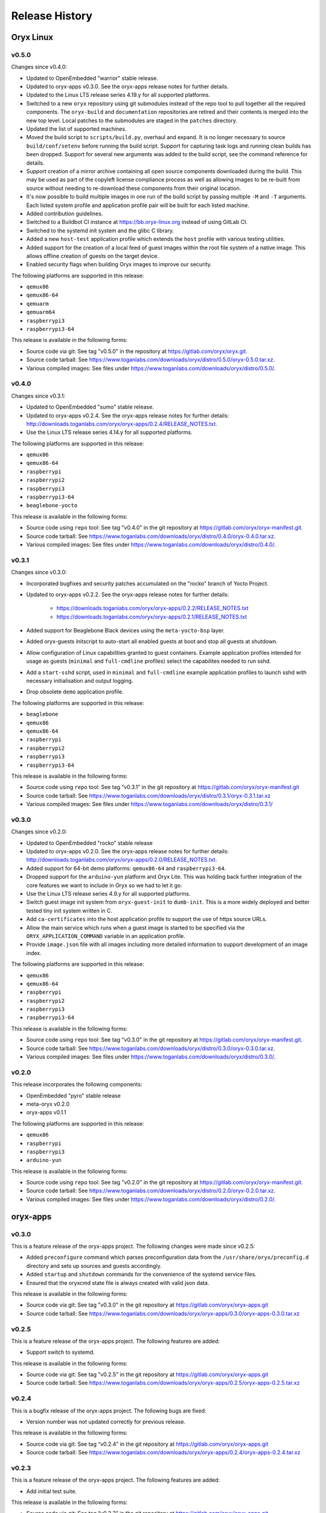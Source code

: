 ===============
Release History
===============

Oryx Linux
==========

v0.5.0
++++++

Changes since v0.4.0:

* Updated to OpenEmbedded "warrior" stable release.

* Updated to oryx-apps v0.3.0. See the oryx-apps release notes for further
  details.

* Updated to the Linux LTS release series 4.19.y for all supported platforms.

* Switched to a new ``oryx`` repository using git submodules instead of the repo
  tool to pull together all the required components. The ``oryx-build`` and
  ``documentation`` repositories are retired and their contents is merged
  into the new top level. Local patches to the submodules are staged in the
  ``patches`` directory.

* Updated the list of supported machines.

* Moved the build script to ``scripts/build.py``, overhaul and expand. It is no
  longer necessary to source ``build/conf/setenv`` before running the build
  script. Support for capturing task logs and running clean builds has been
  dropped. Support for several new arguments was added to the build script,
  see the command reference for details.

* Support creation of a mirror archive containing all open source components
  downloaded during the build. This may be used as part of the copyleft license
  compliance process as well as allowing images to be re-built from source
  without needing to re-download these components from their original location.

* It's now possible to build multiple images in one run of the build script by
  passing multiple ``-M`` and ``-T`` arguments. Each listed system profile and
  application profile pair will be built for each listed machine.

* Added contribution guidelines.

* Switched to a Buildbot CI instance at https://bb.oryx-linux.org instead of
  using GitLab CI.

* Switched to the systemd init system and the glibc C library.

* Added a new ``host-test`` application profile which extends the ``host``
  profile with various testing utilities.

* Added support for the creation of a local feed of guest images within the
  root file system of a native image. This allows offline creation of guests on
  the target device.

* Enabled security flags when building Oryx images to improve our security.

The following platforms are supported in this release:

* ``qemux86``

* ``qemux86-64``

* ``qemuarm``

* ``qemuarm64``

* ``raspberrypi3``

* ``raspberrypi3-64``

This release is available in the following forms:

* Source code via git: See tag "v0.5.0" in the repository at
  https://gitlab.com/oryx/oryx.git.

* Source code tarball: See
  https://www.toganlabs.com/downloads/oryx/distro/0.5.0/oryx-0.5.0.tar.xz.

* Various compiled images: See files under
  https://www.toganlabs.com/downloads/oryx/distro/0.5.0/.


v0.4.0
++++++

Changes since v0.3.1:

* Updated to OpenEmbedded "sumo" stable release.

* Updated to oryx-apps v0.2.4. See the oryx-apps release notes for further
  details: http://downloads.toganlabs.com/oryx/oryx-apps/0.2.4/RELEASE_NOTES.txt.

* Use the Linux LTS release series 4.14.y for all supported platforms.

The following platforms are supported in this release:

* ``qemux86``

* ``qemux86-64``

* ``raspberrypi``

* ``raspberrypi2``

* ``raspberrypi3``

* ``raspberrypi3-64``

* ``beaglebone-yocto``

This release is available in the following forms:

* Source code using ``repo`` tool: See tag "v0.4.0" in the git repository at
  https://gitlab.com/oryx/oryx-manifest.git.

* Source code tarball: See
  https://www.toganlabs.com/downloads/oryx/distro/0.4.0/oryx-0.4.0.tar.xz.

* Various compiled images: See files under
  https://www.toganlabs.com/downloads/oryx/distro/0.4.0/.

v0.3.1
++++++

Changes since v0.3.0:

* Incorporated bugfixes and security patches accumulated on the "rocko" branch
  of Yocto Project.

* Updated to oryx-apps v0.2.2. See the oryx-apps release notes for further
  details:

    * https://downloads.toganlabs.com/oryx/oryx-apps/0.2.2/RELEASE_NOTES.txt

    * https://downloads.toganlabs.com/oryx/oryx-apps/0.2.1/RELEASE_NOTES.txt

* Added support for Beaglebone Black devices using the ``meta-yocto-bsp`` layer.

* Added oryx-guests initscript to auto-start all enabled guests at boot and stop
  all guests at shutdown.

* Allow configuration of Linux capabilities granted to guest containers. Example
  application profiles intended for usage as guests (``minimal`` and
  ``full-cmdline`` profiles) select the capabilites needed to run sshd.

* Add a ``start-sshd`` script, used in ``minimal`` and ``full-cmdline`` example
  application profiles to launch sshd with necessary initialisation and output
  logging.

* Drop obsolete ``demo`` application profile.

The following platforms are supported in this release:

* ``beaglebone``

* ``qemux86``

* ``qemux86-64``

* ``raspberrypi``

* ``raspberrypi2``

* ``raspberrypi3``

* ``raspberrypi3-64``

This release is available in the following forms:

* Source code using ``repo`` tool: See tag “v0.3.1” in the git repository at
  https://gitlab.com/oryx/oryx-manifest.git

* Source code tarball: See
  https://www.toganlabs.com/downloads/oryx/distro/0.3.1/oryx-0.3.1.tar.xz

* Various compiled images: See files under
  https://www.toganlabs.com/downloads/oryx/distro/0.3.1/

v0.3.0
++++++

Changes since v0.2.0:

* Updated to OpenEmbedded "rocko" stable release

* Updated to oryx-apps v0.2.0. See the oryx-apps release notes for further
  details: http://downloads.toganlabs.com/oryx/oryx-apps/0.2.0/RELEASE_NOTES.txt.

* Added support for 64-bit demo platforms: ``qemux86-64`` and
  ``raspberrypi3-64``.

* Dropped support for the ``arduino-yun`` platform and Oryx Lite. This was
  holding back further integration of the core features we want to include in
  Oryx so we had to let it go.

* Use the Linux LTS release series 4.9.y for all supported platforms.

* Switch guest image init system from ``oryx-guest-init`` to ``dumb-init``. This
  is a more widely deployed and better tested tiny init system written in C.

* Add ``ca-certificates`` into the host application profile to support the use
  of https source URLs.

* Allow the main service which runs when a guest image is started to be
  specified via the ``ORYX_APPLICATION_COMMAND`` variable in an application
  profile.

* Provide ``image.json`` file with all images including more detailed
  information to support development of an image index.

The following platforms are supported in this release:

* ``qemux86``

* ``qemux86-64``

* ``raspberrypi``

* ``raspberrypi2``

* ``raspberrypi3``

* ``raspberrypi3-64``

This release is available in the following forms:

* Source code using ``repo`` tool: See tag "v0.3.0" in the git repository at
  https://gitlab.com/oryx/oryx-manifest.git.

* Source code tarball: See
  https://www.toganlabs.com/downloads/oryx/distro/0.3.0/oryx-0.3.0.tar.xz.

* Various compiled images: See files under
  https://www.toganlabs.com/downloads/oryx/distro/0.3.0/.

v0.2.0
++++++

This release incorporates the following components:

* OpenEmbedded "pyro" stable release

* meta-oryx v0.2.0

* oryx-apps v0.1.1

The following platforms are supported in this release:

* ``qemux86``

* ``raspberrypi``

* ``raspberrypi3``

* ``arduino-yun``

This release is available in the following forms:

* Source code using ``repo`` tool: See tag "v0.2.0" in the git repository at
  https://gitlab.com/oryx/oryx-manifest.git.

* Source code tarball: See
  https://www.toganlabs.com/downloads/oryx/distro/0.2.0/oryx-0.2.0.tar.xz.

* Various compiled images: See files under
  https://www.toganlabs.com/downloads/oryx/distro/0.2.0/.

oryx-apps
=========

v0.3.0
++++++

This is a feature release of the oryx-apps project. The following changes were
made since v0.2.5:

* Added ``preconfigure`` command which parses preconfiguration data from the 
  ``/usr/share/oryx/preconfig.d`` directory and sets up sources and guests
  accordingly.

* Added ``startup`` and ``shutdown`` commands for the convenience of the systemd
  service files.

* Ensured that the oryxcmd state file is always created with valid json data.

This release is available in the following forms:

* Source code via git: See tag "v0.3.0" in the git repository at
  https://gitlab.com/oryx/oryx-apps.git

* Source code tarball: See
  https://www.toganlabs.com/downloads/oryx/oryx-apps/0.3.0/oryx-apps-0.3.0.tar.xz

v0.2.5
++++++

This is a feature release of the oryx-apps project. The following features are
added:

* Support switch to systemd.

This release is available in the following forms:

* Source code via git: See tag "v0.2.5" in the git repository at
  https://gitlab.com/oryx/oryx-apps.git

* Source code tarball: See
  https://www.toganlabs.com/downloads/oryx/oryx-apps/0.2.5/oryx-apps-0.2.5.tar.xz

v0.2.4
++++++

This is a bugfix release of the oryx-apps project. The following bugs are fixed:

* Version number was not updated correctly for previous release.

This release is available in the following forms:

* Source code via git: See tag “v0.2.4” in the git repository at
  https://gitlab.com/oryx/oryx-apps.git

* Source code tarball: See
  https://www.toganlabs.com/downloads/oryx/oryx-apps/0.2.4/oryx-apps-0.2.4.tar.xz

v0.2.3
++++++

This is a feature release of the oryx-apps project. The following features are
added:

* Add initial test suite.

This release is available in the following forms:

* Source code via git: See tag “v0.2.3” in the git repository at
  https://gitlab.com/oryx/oryx-apps.git

* Source code tarball: See
  https://www.toganlabs.com/downloads/oryx/oryx-apps/0.2.3/oryx-apps-0.2.3.tar.xz

v0.2.2
++++++

This is a feature release of the oryx-apps project. The following features are
added:

* Handle ``runc kill`` failure in ``oryxcmd stop_guest``

* Add tmpfs mounts for guest containers

* Allow configuration of guest capabilities

This release is available in the following forms:

* Source code via git: See tag “v0.2.2” in the git repository at
  https://gitlab.com/oryx/oryx-apps.git

* Source code tarball: See
  https://www.toganlabs.com/downloads/oryx/oryx-apps/0.2.2/oryx-apps-0.2.2.tar.xz

v0.2.1
++++++

This is a feature release of the oryx-apps project. The following features are
added:

* Add oryx-guests initscript to autostart enabled guests at boot and autostop
  guests at shutdown.

* Improve messages for autostart_all/autostop_all commands.

This release is available in the following forms:

* Source code via git: See tag “v0.2.1” in the git repository at
  https://gitlab.com/oryx/oryx-apps.git

* Source code tarball: See
  https://www.toganlabs.com/downloads/oryx/oryx-apps/0.2.1/oryx-apps-0.2.1.tar.xz

v0.2.0
++++++

This is a feature release of the oryx-apps project. The following features are
added:

* Drop ``oryx-guest-init``, switch to ``dumb-init``
  (https://github.com/Yelp/dumb-init) for PID 1 inside guests.

* Add ``start_guest`` and ``stop_guest`` commands, allowing simple container
  management without having to learn the exact arguments needed by runc. Guests
  started via ``start_guest`` receive no input from the terminal and write all
  output to a log file in the container's directory under
  ``/var/lib/oryx-guests``.

* Add ``enable_guest`` and ``disable_guest`` commands, allowing guests to be
  configured for automatic start on boot of the host system.

* Add ``autostart_all`` and ``autostop_all`` commands, intended for use within
  an initscript to start all enabled guests during system boot and stop all
  running guests during system shutdown.

* Allow the main command within a guest to be chosen during image creation.

This release is available in the following forms:

* Source code via git: See tag "v0.2.0" in the git repository at
  https://gitlab.com/oryx/oryx-apps.git.

* Source code tarball: See
  https://www.toganlabs.com/downloads/oryx/oryx-apps/0.2.0/oryx-apps-0.2.0.tar.xz.

v0.1.1
++++++

This is a bugfix release of the oryx-apps project. The following bugs are fixed:

* ``oryxcmd`` failed to create the ``/var/lib/oryx-guests`` directory on the
  first command invocation.

This release is available in the following forms:

* Source code via git: See tag "v0.1.1" in the git repository at
  https://gitlab.com/oryx/oryx-apps.git.

* Source code tarball: See
  https://www.toganlabs.com/downloads/oryx/oryx-apps/0.1.1/oryx-apps-0.1.1.tar.xz.

v0.1.0
++++++

This initial release contains the following applications:

* ``oryx-guest-init``: A cut-down init system suitable for use in a guest
  container.

* ``oryxcmd``: A command-line tool for managing guest containers within an Oryx
  Linux host system. The following features are supported:

    * Add sources which define the locations where container images may be
      downloaded from.

    * Create new guest containers using images available from the defined
      sources.

    * Remove defined sources and guests.

    * List and show defined sources and guests.

    * Use runc to execute defined guests.

This release is available in the following forms:

* Source code via git: See tag "v0.1.0" in the git repository at
  https://gitlab.com/oryx/oryx-apps.git.

* Source code tarball: See
  https://www.toganlabs.com/downloads/oryx/oryx-apps/0.1.0/oryx-apps-0.1.0.tar.xz.
